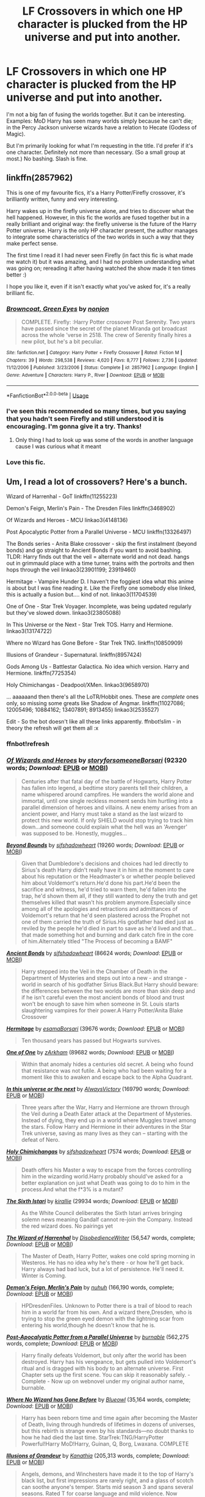 #+TITLE: LF Crossovers in which one HP character is plucked from the HP universe and put into another.

* LF Crossovers in which one HP character is plucked from the HP universe and put into another.
:PROPERTIES:
:Author: hp_777
:Score: 81
:DateUnix: 1594462728.0
:DateShort: 2020-Jul-11
:FlairText: Request
:END:
I'm not a big fan of fusing the worlds together. But it can be interesting. Examples: MoD Harry has seen many worlds simply because he can't die; in the Percy Jackson universe wizards have a relation to Hecate (Godess of Magic).

But I'm primarily looking for what I'm requesting in the title. I'd prefer if it's one character. Definitely not more than necessary. (So a small group at most.) No bashing. Slash is fine.


** linkffn(2857962)

This is one of my favourite fics, it's a Harry Potter/Firefly crossover, it's brilliantly written, funny and very interesting.

Harry wakes up in the firefly universe alone, and tries to discover what the hell happened. However, in this fic the worlds are fused together but in a really brilliant and original way: the firefly universe is the future of the Harry Potter universe. Harry is the only HP character present, the author manages to integrate some characteristics of the two worlds in such a way that they make perfect sense.

The first time I read it I had never seen Firefly (in fact this fic is what made me watch it) but it was amazing, and I had no problem understanding what was going on; rereading it after having watched the show made it ten times better :)

I hope you like it, even if it isn't exactly what you've asked for, it's a really brilliant fic.
:PROPERTIES:
:Author: aeglst
:Score: 40
:DateUnix: 1594468068.0
:DateShort: 2020-Jul-11
:END:

*** [[https://www.fanfiction.net/s/2857962/1/][*/Browncoat, Green Eyes/*]] by [[https://www.fanfiction.net/u/649528/nonjon][/nonjon/]]

#+begin_quote
  COMPLETE. Firefly: :Harry Potter crossover Post Serenity. Two years have passed since the secret of the planet Miranda got broadcast across the whole 'verse in 2518. The crew of Serenity finally hires a new pilot, but he's a bit peculiar.
#+end_quote

^{/Site/:} ^{fanfiction.net} ^{*|*} ^{/Category/:} ^{Harry} ^{Potter} ^{+} ^{Firefly} ^{Crossover} ^{*|*} ^{/Rated/:} ^{Fiction} ^{M} ^{*|*} ^{/Chapters/:} ^{39} ^{*|*} ^{/Words/:} ^{298,538} ^{*|*} ^{/Reviews/:} ^{4,620} ^{*|*} ^{/Favs/:} ^{8,777} ^{*|*} ^{/Follows/:} ^{2,736} ^{*|*} ^{/Updated/:} ^{11/12/2006} ^{*|*} ^{/Published/:} ^{3/23/2006} ^{*|*} ^{/Status/:} ^{Complete} ^{*|*} ^{/id/:} ^{2857962} ^{*|*} ^{/Language/:} ^{English} ^{*|*} ^{/Genre/:} ^{Adventure} ^{*|*} ^{/Characters/:} ^{Harry} ^{P.,} ^{River} ^{*|*} ^{/Download/:} ^{[[http://www.ff2ebook.com/old/ffn-bot/index.php?id=2857962&source=ff&filetype=epub][EPUB]]} ^{or} ^{[[http://www.ff2ebook.com/old/ffn-bot/index.php?id=2857962&source=ff&filetype=mobi][MOBI]]}

--------------

*FanfictionBot*^{2.0.0-beta} | [[https://github.com/tusing/reddit-ffn-bot/wiki/Usage][Usage]]
:PROPERTIES:
:Author: FanfictionBot
:Score: 9
:DateUnix: 1594468107.0
:DateShort: 2020-Jul-11
:END:


*** I've seen this recommended so many times, but you saying that you hadn't seen Firefly and still understood it is encouraging. I'm gonna give it a try. Thanks!
:PROPERTIES:
:Author: Locked_Key
:Score: 9
:DateUnix: 1594489381.0
:DateShort: 2020-Jul-11
:END:

**** Only thing I had to look up was some of the words in another language cause I was curious what it meant
:PROPERTIES:
:Author: Garanar
:Score: 2
:DateUnix: 1594491447.0
:DateShort: 2020-Jul-11
:END:


*** Love this fic.
:PROPERTIES:
:Author: Vulcan_Raven_Claw
:Score: 4
:DateUnix: 1594475503.0
:DateShort: 2020-Jul-11
:END:


** Um, I read a lot of crossovers? Here's a bunch.

Wizard of Harrenhal - GoT linkffn(11255223)

Demon's Feign, Merlin's Pain - The Dresden Files linkffn(3468902)

Of Wizards and Heroes - MCU linkao3(4148136)

Post Apocalyptic Potter from a Parallel Universe - MCU linkffn(13326497)

The Bonds series - Anita Blake crossover - skip the first instalment (beyond bonds) and go straight to Ancient Bonds if you want to avoid bashing. TLDR: Harry finds out that the veil = alternate world and not dead. hangs out in grimmauld place with a time turner, trains with the portroits and then hops through the veil linkao3(23901199; 23919460)

Hermitage - Vampire Hunder D. I haven't the foggiest idea what this anime is about but I was fine reading it. Like the Firefly one somebody else linked, this is actually a fusion but.... kind of not. linkao3(11704539)

One of One - Star Trek Voyager. Incomplete, was being updated regularly but they've slowed down. linkao3(23805088)

In This Universe or the Next - Star Trek TOS. Harry and Hermione. linkao3(13174722)

Where no Wizard has Gone Before - Star Trek TNG. linkffn(10850909)

Illusions of Grandeur - Supernatural. linkffn(8957424)

Gods Among Us - Battlestar Galactica. No idea which version. Harry and Hermione. linkffn(7725354)

Holy Chimichangas - Deadpool/XMen. linkao3(9658970)

... aaaaaand then there's all the LoTR/Hobbit ones. These are /complete/ ones only, so missing some greats like Shadow of Angmar. linkffn(11027086; 12005496; 10884162; 13407891; 8913455) linkao3(2535527)

Edit - So the bot doesn't like all these links apparently. ffnbot!slim - in theory the refresh will get them all :x
:PROPERTIES:
:Author: hrmdurr
:Score: 17
:DateUnix: 1594471649.0
:DateShort: 2020-Jul-11
:END:

*** ffnbot!refresh
:PROPERTIES:
:Author: hrmdurr
:Score: 2
:DateUnix: 1594480547.0
:DateShort: 2020-Jul-11
:END:


*** [[https://archiveofourown.org/works/4148136][*/Of Wizards and Heroes/*]] by [[https://www.archiveofourown.org/users/storyforsomeone/pseuds/storyforsomeone/users/Borsari/pseuds/Borsari][/storyforsomeoneBorsari/]] (92320 words; /Download/: [[https://archiveofourown.org/downloads/4148136/Of%20Wizards%20and%20Heroes.epub?updated_at=1594141937][EPUB]] or [[https://archiveofourown.org/downloads/4148136/Of%20Wizards%20and%20Heroes.mobi?updated_at=1594141937][MOBI]])

#+begin_quote
  Centuries after that fatal day of the battle of Hogwarts, Harry Potter has fallen into legend, a bedtime story parents tell their children, a name whispered around campfires. He wanders the world alone and immortal, until one single reckless moment sends him hurtling into a parallel dimension of heroes and villains. A new enemy arises from an ancient power, and Harry must take a stand as the last wizard to protect this new world. If only SHIELD would stop trying to track him down...and someone could explain what the hell was an 'Avenger' was supposed to be. Honestly, muggles...
#+end_quote

[[https://archiveofourown.org/works/23901199][*/Beyond Bounds/*]] by [[https://www.archiveofourown.org/users/sifshadowheart/pseuds/sifshadowheart][/sifshadowheart/]] (19260 words; /Download/: [[https://archiveofourown.org/downloads/23901199/Beyond%20Bounds.epub?updated_at=1590871068][EPUB]] or [[https://archiveofourown.org/downloads/23901199/Beyond%20Bounds.mobi?updated_at=1590871068][MOBI]])

#+begin_quote
  Given that Dumbledore's decisions and choices had led directly to Sirius's death Harry didn't really have it in him at the moment to care about his reputation or the Headmaster's or whether people believed him about Voldemort's return.He'd done his part.He'd been the sacrifice and witness, he'd tried to warn them, he'd fallen into the trap, he'd shown them all, if they still wanted to deny the truth and get themselves killed that wasn't his problem anymore.Especially since among all of the apologies and retractions and admittances of Voldemort's return that he'd seen plastered across the Prophet not one of them carried the truth of Sirius.His godfather had died just as reviled by the people he'd died in part to save as he'd lived and that...that made something hot and burning and dark catch fire in the core of him.Alternately titled "The Process of becoming a BAMF"
#+end_quote

[[https://archiveofourown.org/works/23919460][*/Ancient Bonds/*]] by [[https://www.archiveofourown.org/users/sifshadowheart/pseuds/sifshadowheart][/sifshadowheart/]] (86624 words; /Download/: [[https://archiveofourown.org/downloads/23919460/Ancient%20Bonds.epub?updated_at=1590009253][EPUB]] or [[https://archiveofourown.org/downloads/23919460/Ancient%20Bonds.mobi?updated_at=1590009253][MOBI]])

#+begin_quote
  Harry stepped into the Veil in the Chamber of Death in the Department of Mysteries and steps out into a new - and strange - world in search of his godfather Sirius Black.But Harry should beware: the differences between the two worlds are more than skin deep and if he isn't careful even the most ancient bonds of blood and trust won't be enough to save him when someone in St. Louis starts slaughtering vampires for their power.A Harry Potter/Anita Blake Crossover
#+end_quote

[[https://archiveofourown.org/works/11704539][*/Hermitage/*]] by [[https://www.archiveofourown.org/users/esama/pseuds/esama/users/Borsari/pseuds/Borsari][/esamaBorsari/]] (39676 words; /Download/: [[https://archiveofourown.org/downloads/11704539/Hermitage.epub?updated_at=1569085866][EPUB]] or [[https://archiveofourown.org/downloads/11704539/Hermitage.mobi?updated_at=1569085866][MOBI]])

#+begin_quote
  Ten thousand years has passed but Hogwarts survives.
#+end_quote

[[https://archiveofourown.org/works/23805088][*/One of One/*]] by [[https://www.archiveofourown.org/users/zArkham/pseuds/zArkham][/zArkham/]] (89682 words; /Download/: [[https://archiveofourown.org/downloads/23805088/One%20of%20One.epub?updated_at=1592689300][EPUB]] or [[https://archiveofourown.org/downloads/23805088/One%20of%20One.mobi?updated_at=1592689300][MOBI]])

#+begin_quote
  Within that anomaly hides a centuries old secret. A being who found that resistance was not futile. A being who had been waiting for a moment like this to awaken and escape back to the Alpha Quadrant.
#+end_quote

[[https://archiveofourown.org/works/13174722][*/In this universe or the next/*]] by [[https://www.archiveofourown.org/users/AlwaysVictory/pseuds/AlwaysVictory][/AlwaysVictory/]] (169790 words; /Download/: [[https://archiveofourown.org/downloads/13174722/In%20this%20universe%20or%20the.epub?updated_at=1582475983][EPUB]] or [[https://archiveofourown.org/downloads/13174722/In%20this%20universe%20or%20the.mobi?updated_at=1582475983][MOBI]])

#+begin_quote
  Three years after the War, Harry and Hermione are thrown through the Veil during a Death Eater attack at the Department of Mysteries. Instead of dying, they end up in a world where Muggles travel among the stars. Follow Harry and Hermione in their adventures in the Star Trek universe, saving as many lives as they can -- starting with the defeat of Nero.
#+end_quote

[[https://archiveofourown.org/works/9658970][*/Holy Chimichangas/*]] by [[https://www.archiveofourown.org/users/sifshadowheart/pseuds/sifshadowheart][/sifshadowheart/]] (7574 words; /Download/: [[https://archiveofourown.org/downloads/9658970/Holy%20Chimichangas.epub?updated_at=1529609447][EPUB]] or [[https://archiveofourown.org/downloads/9658970/Holy%20Chimichangas.mobi?updated_at=1529609447][MOBI]])

#+begin_quote
  Death offers his Master a way to escape from the forces controlling him in the wizarding world.Harry probably should've asked for a better explanation on just what Death was going to do to him in the process.And what the f*3% is a mutant?
#+end_quote

[[https://archiveofourown.org/works/2535527][*/The Sixth Istari/*]] by [[https://www.archiveofourown.org/users/kirallie/pseuds/kirallie][/kirallie/]] (29934 words; /Download/: [[https://archiveofourown.org/downloads/2535527/The%20Sixth%20Istari.epub?updated_at=1495518307][EPUB]] or [[https://archiveofourown.org/downloads/2535527/The%20Sixth%20Istari.mobi?updated_at=1495518307][MOBI]])

#+begin_quote
  As the White Council deliberates the Sixth Istari arrives bringing solemn news meaning Gandalf cannot re-join the Company. Instead the red wizard does. No pairings yet
#+end_quote

[[https://www.fanfiction.net/s/11255223/1/][*/The Wizard of Harrenhal/*]] by [[https://www.fanfiction.net/u/1228238/DisobedienceWriter][/DisobedienceWriter/]] (56,547 words, complete; /Download/: [[http://www.ff2ebook.com/old/ffn-bot/index.php?id=11255223&source=ff&filetype=epub][EPUB]] or [[http://www.ff2ebook.com/old/ffn-bot/index.php?id=11255223&source=ff&filetype=mobi][MOBI]])

#+begin_quote
  The Master of Death, Harry Potter, wakes one cold spring morning in Westeros. He has no idea why he's there - or how he'll get back. Harry always had bad luck, but a lot of persistence. He'll need it. Winter is Coming.
#+end_quote

[[https://www.fanfiction.net/s/3468902/1/][*/Demon's Feign, Merlin's Pain/*]] by [[https://www.fanfiction.net/u/936968/nuhuh][/nuhuh/]] (166,190 words, complete; /Download/: [[http://www.ff2ebook.com/old/ffn-bot/index.php?id=3468902&source=ff&filetype=epub][EPUB]] or [[http://www.ff2ebook.com/old/ffn-bot/index.php?id=3468902&source=ff&filetype=mobi][MOBI]])

#+begin_quote
  HPDresdenFiles. Unknown to Potter there is a trail of blood to reach him in a world far from his own. And a wizard there,Dresden, who is trying to stop the green eyed demon with the lightning scar from entering his world,though he doesn't know that he is.
#+end_quote

[[https://www.fanfiction.net/s/13326497/1/][*/Post-Apocalyptic Potter from a Parallel Universe/*]] by [[https://www.fanfiction.net/u/2906207/burnable][/burnable/]] (562,275 words, complete; /Download/: [[http://www.ff2ebook.com/old/ffn-bot/index.php?id=13326497&source=ff&filetype=epub][EPUB]] or [[http://www.ff2ebook.com/old/ffn-bot/index.php?id=13326497&source=ff&filetype=mobi][MOBI]])

#+begin_quote
  Harry finally defeats Voldemort, but only after the world has been destroyed. Harry has his vengeance, but gets pulled into Voldemort's ritual and is dragged with his body to an alternate universe. First Chapter sets up the first scene. You can skip it reasonably safely. - Complete - Now up on webnovel under my original author name, burnable.
#+end_quote

[[https://www.fanfiction.net/s/10850909/1/][*/Where No Wizard has Gone Before/*]] by [[https://www.fanfiction.net/u/1201799/Blueowl][/Blueowl/]] (35,164 words, complete; /Download/: [[http://www.ff2ebook.com/old/ffn-bot/index.php?id=10850909&source=ff&filetype=epub][EPUB]] or [[http://www.ff2ebook.com/old/ffn-bot/index.php?id=10850909&source=ff&filetype=mobi][MOBI]])

#+begin_quote
  Harry has been reborn time and time again after becoming the Master of Death, living through hundreds of lifetimes in dozens of universes, but this rebirth is strange even by his standards---no doubt thanks to how he had died the last time. StarTrek:TNG/HarryPotter Powerful!Harry MoD!Harry, Guinan, Q, Borg, Lwaxana. COMPLETE
#+end_quote

[[https://www.fanfiction.net/s/8957424/1/][*/Illusions of Grandeur/*]] by [[https://www.fanfiction.net/u/1608195/Kanathia][/Kanathia/]] (205,313 words, complete; /Download/: [[http://www.ff2ebook.com/old/ffn-bot/index.php?id=8957424&source=ff&filetype=epub][EPUB]] or [[http://www.ff2ebook.com/old/ffn-bot/index.php?id=8957424&source=ff&filetype=mobi][MOBI]])

#+begin_quote
  Angels, demons, and Winchesters have made it to the top of Harry's black list, but first impressions are rarely right, and a glass of scotch can soothe anyone's temper. Starts mid season 3 and spans several seasons. Rated T for coarse language and mild violence. Now completed.
#+end_quote

--------------

/slim!FanfictionBot/^{2.0.0-beta}
:PROPERTIES:
:Author: FanfictionBot
:Score: 1
:DateUnix: 1594480596.0
:DateShort: 2020-Jul-11
:END:


** Okay... Hear me out. I found this author because they wrote a perfectly normal, fem!Harry time travels to voldemort time, Harrymort fic, in the style of Harry met Sally.

I liked their writing style, so I checked out their other works. That's when I found her series Lily and the Art of Being Sisyphus

Basically it's a series of (huge long) fics centered around the concept of fem! Harry being invincible and overpowered and a little bit sociopathic, from an alternative universe of Canon Harry. My understanding is that because Canon Harry is master of death, that in turn causes the Harry in these universes to have those powers and be magically "enlightened" so to speak, since birth.

The main story, [[https://archiveofourown.org/works/15675621/chapters/36417831][Lily and the Art of Being Sisyphus]] features Canon Harry as master of death in Lily/Harry's dreams/death. Fem Harry accidentally dies when she's around 5 or 6, and meets Canon Harry in the death scape, and comes back to life because technically she is master of death as well. Doesn't realise she's dying and coming back to life but loves chatting with canon Harry so she keeps killing herself.

An alternate story is fem! Harry randomly transporting herself to naruto universe. [[https://archiveofourown.org/works/15685944/chapters/36445827][Minato Namikaze and the Destroyer of Worlds]]

These stories just based on their summaries sound like Mary sue, cheap tropes etc, but I think they're surprisingly well written with some interesting twists and introspection from diff characters. I actually like the whole overpowered Harry thing in these stories, but only because it's balanced out by a lack of moral compass and human empathy from fem Harry which in turn causes a different source of strife and conflict. Being magically strong enough isn't the goal in this universe, its being emotionally aware and understanding humanity.

I'd give these a read. Actually very enjoyable and excellent, thorough universe building for Naruto?!?!? Wonderful fleshed out characterization for the sannin, before orochimaru defected?!?! Adorable baby kakashi???!!!!)???!?

Just. I am very confused by these stories because in theory they sound horrible and contrived and Mary sue to me, but in reality they were very engrossing and intriguing and for once I actually enjoyed OC and development of other characters?!
:PROPERTIES:
:Author: lafatte24
:Score: 9
:DateUnix: 1594493453.0
:DateShort: 2020-Jul-11
:END:


** I know exactly what you mean. Fused worlds are hard to justify especially if there's alternate magic/power systems. HP is actually better than most since the fact that the magical world is 'hidden' is built in but even then there's only so much I can plausibly ignore, like how the magic world keeps away from Muggles when the Muggle world has superheroes, or Quirks, etc. Or how to feel like the non-HP world is being set up as the know-nothing Muggles, and the heroes of that series are massively overpowered by wizards. It's a pet peeve of mine.

There's one I was reading just today, a crossover with Star Wars where Harry - only Harry - is transported. To be honest I like the early chapters way more than the later ones but it's worth a read!

[[https://www.fanfiction.net/s/8259020/1/The-Potter-of-the-Ages]]

This one is one of my favorite Harry Potter crossovers, one where he's the only one taken to the Sherlock universe.

[[https://archiveofourown.org/works/1134255]]

(There's a slash pairing but it's not super prevalent)

Very well-written HP/GoT crossover.

[[https://archiveofourown.org/series/1565077]]

Naruto/HP crossover where Harry's the only character crossing over until the end.

[[https://www.fanfiction.net/s/4380286/1/Connections]]
:PROPERTIES:
:Author: cinderaced
:Score: 17
:DateUnix: 1594466000.0
:DateShort: 2020-Jul-11
:END:

*** Thank you!
:PROPERTIES:
:Author: hp_777
:Score: 2
:DateUnix: 1594466519.0
:DateShort: 2020-Jul-11
:END:


*** I can't recommend Whispers in Corners enough. One of my top favorite fics
:PROPERTIES:
:Author: FloppyPancakesDude
:Score: 3
:DateUnix: 1594467831.0
:DateShort: 2020-Jul-11
:END:

**** You don't feel that Harry continually bending to Mycroft's whims was too much? I was pretty into the fic but dropped it because of that.

Not a care that Mycroft bugged his apartment.

"Harry never reacted normally to threats" /immediately submits to muggle's threat/

Swears a magical unbreakable vow just because someone who has treated him like shit told him to.
:PROPERTIES:
:Author: TheVoteMote
:Score: 6
:DateUnix: 1594496261.0
:DateShort: 2020-Jul-12
:END:

***** The awesome part of that fic was him working as a medium/detective. I've never seen that in anh other fic. Ever. The rest... meh.
:PROPERTIES:
:Author: Senseo256
:Score: 2
:DateUnix: 1594500901.0
:DateShort: 2020-Jul-12
:END:

****** Yeah that's what I liked in the beginning. Then the Harry-Mycroft thing ruined it.
:PROPERTIES:
:Author: TheVoteMote
:Score: 1
:DateUnix: 1594581588.0
:DateShort: 2020-Jul-12
:END:


*** I actually enjoy the fanfic with star wars. I really love luke is acting like Dumbledore and how the Skywalkers and Solos are treating him like family. I also like how they implement the use of the force in different dimensions. I can't wait until the next update. Also I found it ironic how Luna is force sensitive.
:PROPERTIES:
:Author: ShortDrummer22
:Score: 1
:DateUnix: 1594504799.0
:DateShort: 2020-Jul-12
:END:


** Don't kill me for self-promoting, but I write a lot of crossovers like that :)

*Sherlock:*

linkffn(11802915)

linkffn(10322352)

linkffn(10945064)

*Marvel:*

linkffn(11873564)

linkffn(13073731)

linkffn(11437789)

linkffn(11608413)

*James Bond:*

linkffn(13010114)

*Supernatural:*

linkffn(12007348)

linkffn(12063454)

linkffn(11992040)

*Doctor Who:*

linkffn(10305423)

linkffn(10483449)

linkffn(10145335)
:PROPERTIES:
:Author: S_pline
:Score: 6
:DateUnix: 1594479078.0
:DateShort: 2020-Jul-11
:END:

*** [[https://www.fanfiction.net/s/11802915/1/][*/After All These Years/*]] by [[https://www.fanfiction.net/u/5516225/Leonhard-van-Euler][/Leonhard van Euler/]]

#+begin_quote
  After the wizarding war, Harry was left broken. Mycroft Holmes finds him in the gutter and recognised him for his genius. In exchange for his services as a consulting detective, Harry receives a new identity as Sherlock Holmes. Years later, Sherlock Holmes finds himself, Scotland Yard and the aurors investigating the murder of a witch... Will he be recognised? Harry!genius HG/RW
#+end_quote

^{/Site/:} ^{fanfiction.net} ^{*|*} ^{/Category/:} ^{Harry} ^{Potter} ^{+} ^{Sherlock} ^{Crossover} ^{*|*} ^{/Rated/:} ^{Fiction} ^{K+} ^{*|*} ^{/Chapters/:} ^{2} ^{*|*} ^{/Words/:} ^{4,006} ^{*|*} ^{/Reviews/:} ^{144} ^{*|*} ^{/Favs/:} ^{558} ^{*|*} ^{/Follows/:} ^{930} ^{*|*} ^{/Updated/:} ^{8/3/2018} ^{*|*} ^{/Published/:} ^{2/21/2016} ^{*|*} ^{/id/:} ^{11802915} ^{*|*} ^{/Language/:} ^{English} ^{*|*} ^{/Genre/:} ^{Mystery/Adventure} ^{*|*} ^{/Characters/:} ^{Harry} ^{P.,} ^{Hermione} ^{G.,} ^{Sherlock} ^{H.,} ^{John} ^{W.} ^{*|*} ^{/Download/:} ^{[[http://www.ff2ebook.com/old/ffn-bot/index.php?id=11802915&source=ff&filetype=epub][EPUB]]} ^{or} ^{[[http://www.ff2ebook.com/old/ffn-bot/index.php?id=11802915&source=ff&filetype=mobi][MOBI]]}

--------------

[[https://www.fanfiction.net/s/10322352/1/][*/It takes one to know one/*]] by [[https://www.fanfiction.net/u/5516225/Leonhard-van-Euler][/Leonhard van Euler/]]

#+begin_quote
  The story of how Harry Potter left the wizarding world, only to become the muggle version of a Dark Lord. The story of how he became a manipulative bastard. The story of how he became James Moriarty. Machiavellian!Harry DISCONTINUED
#+end_quote

^{/Site/:} ^{fanfiction.net} ^{*|*} ^{/Category/:} ^{Harry} ^{Potter} ^{+} ^{Sherlock} ^{Crossover} ^{*|*} ^{/Rated/:} ^{Fiction} ^{T} ^{*|*} ^{/Chapters/:} ^{11} ^{*|*} ^{/Words/:} ^{26,074} ^{*|*} ^{/Reviews/:} ^{167} ^{*|*} ^{/Favs/:} ^{613} ^{*|*} ^{/Follows/:} ^{782} ^{*|*} ^{/Updated/:} ^{10/18/2014} ^{*|*} ^{/Published/:} ^{5/4/2014} ^{*|*} ^{/id/:} ^{10322352} ^{*|*} ^{/Language/:} ^{English} ^{*|*} ^{/Genre/:} ^{Drama/Mystery} ^{*|*} ^{/Characters/:} ^{Harry} ^{P.,} ^{Sherlock} ^{H.,} ^{J.} ^{Moriarty} ^{*|*} ^{/Download/:} ^{[[http://www.ff2ebook.com/old/ffn-bot/index.php?id=10322352&source=ff&filetype=epub][EPUB]]} ^{or} ^{[[http://www.ff2ebook.com/old/ffn-bot/index.php?id=10322352&source=ff&filetype=mobi][MOBI]]}

--------------

[[https://www.fanfiction.net/s/10945064/1/][*/It's elementary, John, I have a son/*]] by [[https://www.fanfiction.net/u/5516225/Leonhard-van-Euler][/Leonhard van Euler/]]

#+begin_quote
  Sherlock is investigating a murder in Privet Drive when he meets Harry Potter... And apparently he's his son. ON HIATUS. STORY BEING RE-WRITTEN
#+end_quote

^{/Site/:} ^{fanfiction.net} ^{*|*} ^{/Category/:} ^{Harry} ^{Potter} ^{+} ^{Sherlock} ^{Crossover} ^{*|*} ^{/Rated/:} ^{Fiction} ^{T} ^{*|*} ^{/Chapters/:} ^{18} ^{*|*} ^{/Words/:} ^{72,838} ^{*|*} ^{/Reviews/:} ^{1,270} ^{*|*} ^{/Favs/:} ^{2,953} ^{*|*} ^{/Follows/:} ^{4,032} ^{*|*} ^{/Updated/:} ^{4/20/2017} ^{*|*} ^{/Published/:} ^{1/3/2015} ^{*|*} ^{/id/:} ^{10945064} ^{*|*} ^{/Language/:} ^{English} ^{*|*} ^{/Genre/:} ^{Family/Crime} ^{*|*} ^{/Characters/:} ^{Harry} ^{P.,} ^{Sherlock} ^{H.,} ^{John} ^{W.} ^{*|*} ^{/Download/:} ^{[[http://www.ff2ebook.com/old/ffn-bot/index.php?id=10945064&source=ff&filetype=epub][EPUB]]} ^{or} ^{[[http://www.ff2ebook.com/old/ffn-bot/index.php?id=10945064&source=ff&filetype=mobi][MOBI]]}

--------------

[[https://www.fanfiction.net/s/11873564/1/][*/A New World/*]] by [[https://www.fanfiction.net/u/5516225/Leonhard-van-Euler][/Leonhard van Euler/]]

#+begin_quote
  After the Battle of Hogwarts, Harry becomes depressed. He realises the only way to escape the expectations of the Wizarding World is to leave that world altogether and find a way to a new, alternate universe where no one knows him. Soon however, SHIELD starts to detect new spikes of electromagnetic energy. They decide to investigate and so they send their best agents.
#+end_quote

^{/Site/:} ^{fanfiction.net} ^{*|*} ^{/Category/:} ^{Harry} ^{Potter} ^{+} ^{Avengers} ^{Crossover} ^{*|*} ^{/Rated/:} ^{Fiction} ^{T} ^{*|*} ^{/Chapters/:} ^{6} ^{*|*} ^{/Words/:} ^{17,365} ^{*|*} ^{/Reviews/:} ^{454} ^{*|*} ^{/Favs/:} ^{2,820} ^{*|*} ^{/Follows/:} ^{4,271} ^{*|*} ^{/Updated/:} ^{9/22/2018} ^{*|*} ^{/Published/:} ^{4/1/2016} ^{*|*} ^{/id/:} ^{11873564} ^{*|*} ^{/Language/:} ^{English} ^{*|*} ^{/Genre/:} ^{Adventure/Humor} ^{*|*} ^{/Characters/:} ^{Harry} ^{P.,} ^{Black} ^{Widow/Natasha} ^{R.,} ^{Iron} ^{Man/Tony} ^{S.,} ^{Nick} ^{F.} ^{*|*} ^{/Download/:} ^{[[http://www.ff2ebook.com/old/ffn-bot/index.php?id=11873564&source=ff&filetype=epub][EPUB]]} ^{or} ^{[[http://www.ff2ebook.com/old/ffn-bot/index.php?id=11873564&source=ff&filetype=mobi][MOBI]]}

--------------

[[https://www.fanfiction.net/s/13073731/1/][*/A Ripple In Reality/*]] by [[https://www.fanfiction.net/u/5516225/Leonhard-van-Euler][/Leonhard van Euler/]]

#+begin_quote
  GEN! Hurled into another dimension, Harry now has to adapt to an entirely new environment. One with superheroes, aliens, Asgardian gods... and what in the world is SHIELD? Assumed an amnesiac, Harry is put in an orphanage and enrolled in Midtown High School. Friend!Peter Mentor!Strange Avenger!HP Mr. Negative!Villain
#+end_quote

^{/Site/:} ^{fanfiction.net} ^{*|*} ^{/Category/:} ^{Harry} ^{Potter} ^{+} ^{Avengers} ^{Crossover} ^{*|*} ^{/Rated/:} ^{Fiction} ^{T} ^{*|*} ^{/Chapters/:} ^{7} ^{*|*} ^{/Words/:} ^{20,434} ^{*|*} ^{/Reviews/:} ^{246} ^{*|*} ^{/Favs/:} ^{1,707} ^{*|*} ^{/Follows/:} ^{2,660} ^{*|*} ^{/Updated/:} ^{1/29} ^{*|*} ^{/Published/:} ^{9/23/2018} ^{*|*} ^{/id/:} ^{13073731} ^{*|*} ^{/Language/:} ^{English} ^{*|*} ^{/Genre/:} ^{Adventure/Friendship} ^{*|*} ^{/Characters/:} ^{Harry} ^{P.,} ^{Iron} ^{Man/Tony} ^{S.,} ^{Spider-Man/Peter} ^{Parker,} ^{Dr.} ^{Strange/Stephen} ^{S.} ^{*|*} ^{/Download/:} ^{[[http://www.ff2ebook.com/old/ffn-bot/index.php?id=13073731&source=ff&filetype=epub][EPUB]]} ^{or} ^{[[http://www.ff2ebook.com/old/ffn-bot/index.php?id=13073731&source=ff&filetype=mobi][MOBI]]}

--------------

[[https://www.fanfiction.net/s/11437789/1/][*/A Strange Encounter/*]] by [[https://www.fanfiction.net/u/5516225/Leonhard-van-Euler][/Leonhard van Euler/]]

#+begin_quote
  Loki didn't know what this strange familial pull was. Harry didn't know why he turned blue when cold or why Luna called him Haraldr Lokison. A bit of research wouldn't hurt, Harry finally decided.
#+end_quote

^{/Site/:} ^{fanfiction.net} ^{*|*} ^{/Category/:} ^{Harry} ^{Potter} ^{+} ^{Avengers} ^{Crossover} ^{*|*} ^{/Rated/:} ^{Fiction} ^{T} ^{*|*} ^{/Chapters/:} ^{4} ^{*|*} ^{/Words/:} ^{15,328} ^{*|*} ^{/Reviews/:} ^{188} ^{*|*} ^{/Favs/:} ^{1,078} ^{*|*} ^{/Follows/:} ^{1,707} ^{*|*} ^{/Updated/:} ^{10/10/2018} ^{*|*} ^{/Published/:} ^{8/9/2015} ^{*|*} ^{/id/:} ^{11437789} ^{*|*} ^{/Language/:} ^{English} ^{*|*} ^{/Characters/:} ^{Harry} ^{P.,} ^{Loki} ^{*|*} ^{/Download/:} ^{[[http://www.ff2ebook.com/old/ffn-bot/index.php?id=11437789&source=ff&filetype=epub][EPUB]]} ^{or} ^{[[http://www.ff2ebook.com/old/ffn-bot/index.php?id=11437789&source=ff&filetype=mobi][MOBI]]}

--------------

[[https://www.fanfiction.net/s/11608413/1/][*/Mistaken Identity/*]] by [[https://www.fanfiction.net/u/5516225/Leonhard-van-Euler][/Leonhard van Euler/]]

#+begin_quote
  On one dark and gloomy Christmas Eve, Harry is on his way to the cemetery in Godric's Hollow to pay his parents a visit, when he stumbles upon an almost dead man, later identified as Tony Stark. When the man dies at his feet, Harry decides that this is the perfect opportunity to take on his identity and start a new life. Harry is Tony Stark! Post-War. Intelligent!Harry DISCONTINUED
#+end_quote

^{/Site/:} ^{fanfiction.net} ^{*|*} ^{/Category/:} ^{Harry} ^{Potter} ^{+} ^{Avengers} ^{Crossover} ^{*|*} ^{/Rated/:} ^{Fiction} ^{T} ^{*|*} ^{/Chapters/:} ^{2} ^{*|*} ^{/Words/:} ^{4,679} ^{*|*} ^{/Reviews/:} ^{100} ^{*|*} ^{/Favs/:} ^{409} ^{*|*} ^{/Follows/:} ^{633} ^{*|*} ^{/Updated/:} ^{1/19/2016} ^{*|*} ^{/Published/:} ^{11/10/2015} ^{*|*} ^{/id/:} ^{11608413} ^{*|*} ^{/Language/:} ^{English} ^{*|*} ^{/Genre/:} ^{Suspense/Adventure} ^{*|*} ^{/Characters/:} ^{Harry} ^{P.,} ^{Iron} ^{Man/Tony} ^{S.} ^{*|*} ^{/Download/:} ^{[[http://www.ff2ebook.com/old/ffn-bot/index.php?id=11608413&source=ff&filetype=epub][EPUB]]} ^{or} ^{[[http://www.ff2ebook.com/old/ffn-bot/index.php?id=11608413&source=ff&filetype=mobi][MOBI]]}

--------------

*FanfictionBot*^{2.0.0-beta} | [[https://github.com/tusing/reddit-ffn-bot/wiki/Usage][Usage]]
:PROPERTIES:
:Author: FanfictionBot
:Score: 1
:DateUnix: 1594479142.0
:DateShort: 2020-Jul-11
:END:


** linkffn(the swallow and the dragon)
:PROPERTIES:
:Author: FunSolution
:Score: 5
:DateUnix: 1594481192.0
:DateShort: 2020-Jul-11
:END:

*** [[https://www.fanfiction.net/s/12343855/1/][*/The Swallow and the Dragon/*]] by [[https://www.fanfiction.net/u/2591156/Flameraiser][/Flameraiser/]]

#+begin_quote
  Harry finds a dying ashen haired girl in his backyard being attacked by men in skeleton armor. He obviously swoops in and kills them saving the girl before taking her to his home to heal her. He didn't know the far reaching consequences this would have on him personally. This will start in Harry Potter world but ultimately take place in the Witcher for the most part.
#+end_quote

^{/Site/:} ^{fanfiction.net} ^{*|*} ^{/Category/:} ^{Harry} ^{Potter} ^{+} ^{Witcher} ^{Crossover} ^{*|*} ^{/Rated/:} ^{Fiction} ^{M} ^{*|*} ^{/Chapters/:} ^{28} ^{*|*} ^{/Words/:} ^{179,579} ^{*|*} ^{/Reviews/:} ^{1,897} ^{*|*} ^{/Favs/:} ^{5,688} ^{*|*} ^{/Follows/:} ^{6,986} ^{*|*} ^{/Updated/:} ^{7/7} ^{*|*} ^{/Published/:} ^{1/29/2017} ^{*|*} ^{/id/:} ^{12343855} ^{*|*} ^{/Language/:} ^{English} ^{*|*} ^{/Genre/:} ^{Romance/Adventure} ^{*|*} ^{/Characters/:} ^{<Harry} ^{P.,} ^{Ciri>} ^{*|*} ^{/Download/:} ^{[[http://www.ff2ebook.com/old/ffn-bot/index.php?id=12343855&source=ff&filetype=epub][EPUB]]} ^{or} ^{[[http://www.ff2ebook.com/old/ffn-bot/index.php?id=12343855&source=ff&filetype=mobi][MOBI]]}

--------------

*FanfictionBot*^{2.0.0-beta} | [[https://github.com/tusing/reddit-ffn-bot/wiki/Usage][Usage]]
:PROPERTIES:
:Author: FanfictionBot
:Score: 1
:DateUnix: 1594481269.0
:DateShort: 2020-Jul-11
:END:


** Shadow of Angmar- LotR Crossover, with a broken Harry that tries to find a way home, but gets into trouble more often than not. The Archimage of Arda- LotR Crossover, but with a vastly different Harry, thousands of year in the past, and it shows. You MUST read this. It's really, really, really good. Occupies my "Best of the Chosen" folder.
:PROPERTIES:
:Author: nutakufan010
:Score: 5
:DateUnix: 1594477271.0
:DateShort: 2020-Jul-11
:END:

*** What's this magical folder you speak of? Speak quickly!
:PROPERTIES:
:Author: Senseo256
:Score: 1
:DateUnix: 1594500939.0
:DateShort: 2020-Jul-12
:END:

**** Stories that would be chosen as representatives of Fanfiction in a time capsule.
:PROPERTIES:
:Author: nutakufan010
:Score: 1
:DateUnix: 1594539428.0
:DateShort: 2020-Jul-12
:END:

***** The shadow of Angmar is undoubtably one of the best HP crossovers out there. The archmage of Arda should not be compared to it however. It's not bad nut nowhere near the quality of SoA.

Also, I'm curious about your list, to see if you've got any quality fics I haven't heard of yet.
:PROPERTIES:
:Author: Senseo256
:Score: 1
:DateUnix: 1594545499.0
:DateShort: 2020-Jul-12
:END:

****** Err, I can't really recommend any "hidden gems" per say, or anything off the top of my head.
:PROPERTIES:
:Author: nutakufan010
:Score: 1
:DateUnix: 1594829056.0
:DateShort: 2020-Jul-15
:END:


****** It's mainly the fics you would find in a fandom at the top of you sort "Follows, 100k+ words". Plus a couple fics I like but are abandoned.
:PROPERTIES:
:Author: nutakufan010
:Score: 1
:DateUnix: 1594829134.0
:DateShort: 2020-Jul-15
:END:


*** Do you need any Lotr knowledge for this? Like knowledge of how the universe works?
:PROPERTIES:
:Author: GhostPaths
:Score: 1
:DateUnix: 1594516536.0
:DateShort: 2020-Jul-12
:END:

**** I watched the film's of LotR and Hobbit, and that's all the knowledge I had. I still understood the story easily. Both of those stories are quite far into the past, before the Hobbit, so it's all new.
:PROPERTIES:
:Author: nutakufan010
:Score: 2
:DateUnix: 1594539365.0
:DateShort: 2020-Jul-12
:END:


** I highly recommend linkffn(12775152) if you like The Elder Scrolls. It's a Skyrim cross with Hermione crossing over.
:PROPERTIES:
:Author: TauLupis
:Score: 5
:DateUnix: 1594491489.0
:DateShort: 2020-Jul-11
:END:

*** [[https://www.fanfiction.net/s/12775152/1/][*/The Length and Breadth of Skyrim: A Witch's Tale/*]] by [[https://www.fanfiction.net/u/10153161/Baked-The-Author][/Baked The Author/]]

#+begin_quote
  Cast into an unfamiliar world, with only the memories of her spells and best friend, can Hermione beat the odds and find a way home? AU on both sides of the fence.
#+end_quote

^{/Site/:} ^{fanfiction.net} ^{*|*} ^{/Category/:} ^{Harry} ^{Potter} ^{+} ^{Elder} ^{Scroll} ^{series} ^{Crossover} ^{*|*} ^{/Rated/:} ^{Fiction} ^{M} ^{*|*} ^{/Chapters/:} ^{15} ^{*|*} ^{/Words/:} ^{172,660} ^{*|*} ^{/Reviews/:} ^{109} ^{*|*} ^{/Favs/:} ^{350} ^{*|*} ^{/Follows/:} ^{460} ^{*|*} ^{/Updated/:} ^{1/25} ^{*|*} ^{/Published/:} ^{12/27/2017} ^{*|*} ^{/id/:} ^{12775152} ^{*|*} ^{/Language/:} ^{English} ^{*|*} ^{/Genre/:} ^{Fantasy/Adventure} ^{*|*} ^{/Characters/:} ^{<Hermione} ^{G.,} ^{Serana>} ^{Dragonborn/Dovahkiin,} ^{Farkas} ^{*|*} ^{/Download/:} ^{[[http://www.ff2ebook.com/old/ffn-bot/index.php?id=12775152&source=ff&filetype=epub][EPUB]]} ^{or} ^{[[http://www.ff2ebook.com/old/ffn-bot/index.php?id=12775152&source=ff&filetype=mobi][MOBI]]}

--------------

*FanfictionBot*^{2.0.0-beta} | [[https://github.com/tusing/reddit-ffn-bot/wiki/Usage][Usage]]
:PROPERTIES:
:Author: FanfictionBot
:Score: 1
:DateUnix: 1594491528.0
:DateShort: 2020-Jul-11
:END:


** I one comment I referenced my own stories. I thought I'd use this one to offer some really good crossovers that I've read:

linkffn(11146299)

linkffn(10216252)

linkffn(8282559)

linkffn(8208936)

linkffn(11484247)

linkffn(8847189)

linkffn(10955243)

linkffn(8467360)
:PROPERTIES:
:Author: S_pline
:Score: 3
:DateUnix: 1594479351.0
:DateShort: 2020-Jul-11
:END:

*** [[https://www.fanfiction.net/s/11146299/1/][*/Destiny Delayed/*]] by [[https://www.fanfiction.net/u/714473/Mrs-InsaneOne][/Mrs.InsaneOne/]]

#+begin_quote
  When Harry faces the newly reborn Voldemort in the graveyard, something goes wrong the instant their spells connect and both of them are transported to another world where witches and wizards don't exist. It's a world filled with advanced technology and sciences; a world where super heroes had been created through science, technology, accidents, and human evolution.
#+end_quote

^{/Site/:} ^{fanfiction.net} ^{*|*} ^{/Category/:} ^{Harry} ^{Potter} ^{+} ^{Avengers} ^{Crossover} ^{*|*} ^{/Rated/:} ^{Fiction} ^{T} ^{*|*} ^{/Chapters/:} ^{7} ^{*|*} ^{/Words/:} ^{40,713} ^{*|*} ^{/Reviews/:} ^{553} ^{*|*} ^{/Favs/:} ^{2,741} ^{*|*} ^{/Follows/:} ^{3,705} ^{*|*} ^{/Updated/:} ^{8/31/2016} ^{*|*} ^{/Published/:} ^{3/29/2015} ^{*|*} ^{/id/:} ^{11146299} ^{*|*} ^{/Language/:} ^{English} ^{*|*} ^{/Genre/:} ^{Sci-Fi/Humor} ^{*|*} ^{/Characters/:} ^{Harry} ^{P.,} ^{Iron} ^{Man/Tony} ^{S.,} ^{Hulk/Bruce} ^{B.} ^{*|*} ^{/Download/:} ^{[[http://www.ff2ebook.com/old/ffn-bot/index.php?id=11146299&source=ff&filetype=epub][EPUB]]} ^{or} ^{[[http://www.ff2ebook.com/old/ffn-bot/index.php?id=11146299&source=ff&filetype=mobi][MOBI]]}

--------------

[[https://www.fanfiction.net/s/10216252/1/][*/The Triumph of These Tired Eyes/*]] by [[https://www.fanfiction.net/u/2222047/AnarchicMuse][/AnarchicMuse/]]

#+begin_quote
  In his several millennia of existence Loki Odinson, God of Mischief and Lies, had been many things; he had been a liar, a warrior, and a trickster, just to name a few, but never before had he been a loving father, he'd never been given the chance. However, the moment the tiny creature was in his arms, he knew he would do anything necessary to keep hold of what was his.
#+end_quote

^{/Site/:} ^{fanfiction.net} ^{*|*} ^{/Category/:} ^{Harry} ^{Potter} ^{+} ^{Avengers} ^{Crossover} ^{*|*} ^{/Rated/:} ^{Fiction} ^{T} ^{*|*} ^{/Chapters/:} ^{33} ^{*|*} ^{/Words/:} ^{334,619} ^{*|*} ^{/Reviews/:} ^{5,828} ^{*|*} ^{/Favs/:} ^{14,300} ^{*|*} ^{/Follows/:} ^{12,466} ^{*|*} ^{/Updated/:} ^{10/31/2016} ^{*|*} ^{/Published/:} ^{3/25/2014} ^{*|*} ^{/Status/:} ^{Complete} ^{*|*} ^{/id/:} ^{10216252} ^{*|*} ^{/Language/:} ^{English} ^{*|*} ^{/Genre/:} ^{Family/Drama} ^{*|*} ^{/Characters/:} ^{Harry} ^{P.,} ^{Loki} ^{*|*} ^{/Download/:} ^{[[http://www.ff2ebook.com/old/ffn-bot/index.php?id=10216252&source=ff&filetype=epub][EPUB]]} ^{or} ^{[[http://www.ff2ebook.com/old/ffn-bot/index.php?id=10216252&source=ff&filetype=mobi][MOBI]]}

--------------

[[https://www.fanfiction.net/s/8282559/1/][*/Trouble Finds Him/*]] by [[https://www.fanfiction.net/u/2740100/Lunabell-Marauder-Knyte][/Lunabell Marauder Knyte/]]

#+begin_quote
  While working in the Ministry as Head Auror Harry intervenes during a raid in the Time Chamber.The attackers are after The Sands of Time.Harry rescues the object but when hit with the killing curse while holding the ancient object Harry is teleported to another time...to another world.He wakes up in 1940 New York and meets Howard Stark,and goes down with the ship just like Steve...
#+end_quote

^{/Site/:} ^{fanfiction.net} ^{*|*} ^{/Category/:} ^{Harry} ^{Potter} ^{+} ^{Avengers} ^{Crossover} ^{*|*} ^{/Rated/:} ^{Fiction} ^{T} ^{*|*} ^{/Chapters/:} ^{9} ^{*|*} ^{/Words/:} ^{39,528} ^{*|*} ^{/Reviews/:} ^{1,097} ^{*|*} ^{/Favs/:} ^{3,339} ^{*|*} ^{/Follows/:} ^{4,708} ^{*|*} ^{/Updated/:} ^{1/16/2014} ^{*|*} ^{/Published/:} ^{7/3/2012} ^{*|*} ^{/id/:} ^{8282559} ^{*|*} ^{/Language/:} ^{English} ^{*|*} ^{/Genre/:} ^{Suspense/Drama} ^{*|*} ^{/Characters/:} ^{Harry} ^{P.} ^{*|*} ^{/Download/:} ^{[[http://www.ff2ebook.com/old/ffn-bot/index.php?id=8282559&source=ff&filetype=epub][EPUB]]} ^{or} ^{[[http://www.ff2ebook.com/old/ffn-bot/index.php?id=8282559&source=ff&filetype=mobi][MOBI]]}

--------------

[[https://www.fanfiction.net/s/8208936/1/][*/Wanderer/*]] by [[https://www.fanfiction.net/u/2042977/cywsaphyre][/cywsaphyre/]]

#+begin_quote
  Life's a lot easier when no one knows you and your only worry is whether or not people in each world speak the same languages you do. Harry can attest to it; he's been jumping for years. He knows how to keep his head down and not get invested. On hindsight, with his track record, Harry supposed it was only a matter of time until he did exactly that.
#+end_quote

^{/Site/:} ^{fanfiction.net} ^{*|*} ^{/Category/:} ^{Harry} ^{Potter} ^{+} ^{Avengers} ^{Crossover} ^{*|*} ^{/Rated/:} ^{Fiction} ^{T} ^{*|*} ^{/Chapters/:} ^{6} ^{*|*} ^{/Words/:} ^{26,309} ^{*|*} ^{/Reviews/:} ^{1,918} ^{*|*} ^{/Favs/:} ^{8,353} ^{*|*} ^{/Follows/:} ^{9,687} ^{*|*} ^{/Updated/:} ^{8/13/2017} ^{*|*} ^{/Published/:} ^{6/11/2012} ^{*|*} ^{/id/:} ^{8208936} ^{*|*} ^{/Language/:} ^{English} ^{*|*} ^{/Genre/:} ^{Friendship/Adventure} ^{*|*} ^{/Characters/:} ^{Harry} ^{P.} ^{*|*} ^{/Download/:} ^{[[http://www.ff2ebook.com/old/ffn-bot/index.php?id=8208936&source=ff&filetype=epub][EPUB]]} ^{or} ^{[[http://www.ff2ebook.com/old/ffn-bot/index.php?id=8208936&source=ff&filetype=mobi][MOBI]]}

--------------

[[https://www.fanfiction.net/s/11484247/1/][*/The White Hart/*]] by [[https://www.fanfiction.net/u/112303/Dreamwind1][/Dreamwind1/]]

#+begin_quote
  [Part 1 of the Hart & Soul series] Harry Hart has always been the most dangerous man alive and one of the most posh. Harry Potter on the other hand was always the White Knight, though shorter and more adorable than expected. Two such different men, or are they? [Harry Potter/Merlin Pairing]
#+end_quote

^{/Site/:} ^{fanfiction.net} ^{*|*} ^{/Category/:} ^{Harry} ^{Potter} ^{+} ^{Kingsman:} ^{The} ^{Secret} ^{Service} ^{Crossover} ^{*|*} ^{/Rated/:} ^{Fiction} ^{M} ^{*|*} ^{/Chapters/:} ^{5} ^{*|*} ^{/Words/:} ^{22,284} ^{*|*} ^{/Reviews/:} ^{83} ^{*|*} ^{/Favs/:} ^{680} ^{*|*} ^{/Follows/:} ^{940} ^{*|*} ^{/Updated/:} ^{5/26/2016} ^{*|*} ^{/Published/:} ^{9/2/2015} ^{*|*} ^{/id/:} ^{11484247} ^{*|*} ^{/Language/:} ^{English} ^{*|*} ^{/Genre/:} ^{Adventure/Fantasy} ^{*|*} ^{/Characters/:} ^{<Harry} ^{P.,} ^{Harry} ^{Hart/Galahad,} ^{Merlin>} ^{*|*} ^{/Download/:} ^{[[http://www.ff2ebook.com/old/ffn-bot/index.php?id=11484247&source=ff&filetype=epub][EPUB]]} ^{or} ^{[[http://www.ff2ebook.com/old/ffn-bot/index.php?id=11484247&source=ff&filetype=mobi][MOBI]]}

--------------

[[https://www.fanfiction.net/s/8847189/1/][*/Recognizing Genius/*]] by [[https://www.fanfiction.net/u/1927513/JUSTxAxFRIENDLYxPSYCHO][/JUSTxAxFRIENDLYxPSYCHO/]]

#+begin_quote
  "Mediocrity knows nothing higher than itself; but talent instantly recognizes genius."-Arthur Conan Doyle. A different origin and a different set of circumstances...could that make for a different Harry? Story-centric...[DISCONTINUED]
#+end_quote

^{/Site/:} ^{fanfiction.net} ^{*|*} ^{/Category/:} ^{Harry} ^{Potter} ^{+} ^{Sherlock} ^{Crossover} ^{*|*} ^{/Rated/:} ^{Fiction} ^{M} ^{*|*} ^{/Chapters/:} ^{7} ^{*|*} ^{/Words/:} ^{24,096} ^{*|*} ^{/Reviews/:} ^{209} ^{*|*} ^{/Favs/:} ^{854} ^{*|*} ^{/Follows/:} ^{1,188} ^{*|*} ^{/Updated/:} ^{11/20/2013} ^{*|*} ^{/Published/:} ^{12/28/2012} ^{*|*} ^{/id/:} ^{8847189} ^{*|*} ^{/Language/:} ^{English} ^{*|*} ^{/Characters/:} ^{Harry} ^{P.,} ^{Lily} ^{Evans} ^{P.,} ^{Sherlock} ^{H.,} ^{Mycroft} ^{H.} ^{*|*} ^{/Download/:} ^{[[http://www.ff2ebook.com/old/ffn-bot/index.php?id=8847189&source=ff&filetype=epub][EPUB]]} ^{or} ^{[[http://www.ff2ebook.com/old/ffn-bot/index.php?id=8847189&source=ff&filetype=mobi][MOBI]]}

--------------

*FanfictionBot*^{2.0.0-beta} | [[https://github.com/tusing/reddit-ffn-bot/wiki/Usage][Usage]]
:PROPERTIES:
:Author: FanfictionBot
:Score: 1
:DateUnix: 1594479400.0
:DateShort: 2020-Jul-11
:END:


** I can't believe no one has rec'ed "I See the Moon" (linkffn 8212843) by hctiB-notsoB.

It's Harry in the Avengers universe. Two warnings - it's abandoned, and Harry is, um, not right in the head. But it is absolutely amazing; it's one of the few incomplete fics so good I go back to re-read it at least once a year.
:PROPERTIES:
:Author: DinoAnkylosaurus
:Score: 3
:DateUnix: 1594494245.0
:DateShort: 2020-Jul-11
:END:


** Ah I would suggest the ones below. Those fit your category somewhat. Linkffn(Awaken sleeper by Water Mage;The Stormreaver by Faykan; The Shadow of Angmar by Steelbadger;Ripples in the Force by Olorin the Maiar;Risen in Light, Fallen to Shadow by The Emerald Blight;The Havoc side of the Force by Tsu Doh Nimh)

Linkao3([[https://archiveofourown.org/works/21566113/chapters/51415588]])

Ffnbot!slim
:PROPERTIES:
:Author: firingmahlazors
:Score: 3
:DateUnix: 1594510750.0
:DateShort: 2020-Jul-12
:END:

*** [[https://archiveofourown.org/works/21566113][*/The Brightest Sun/*]] by [[https://www.archiveofourown.org/users/witlessmaester/pseuds/witlessmaester][/witlessmaester/]]

#+begin_quote
  Elia Martell expected to die in King's Landing, but through some force found herself in the home of a war-weary Harry Potter. She just wants to return to Westeros; wants to see her family, wants the sandy dunes of Dorne and the peace of the Water Gardens. Aegon and Rhaenys are all she has, and for their sake she might have to reclaim a throne that nearly cost them everything.Harry Potter had died in his war and returned to a Wizarding World hell-bent on remaining in the throes of war-time politics. He was tired of Magical Britain, tired of fighting a useless war, but he has a son to care for and no force on earth would stop him from doing so.Raising three kids is hard, raising two of them to eventually rule a kingdom even harder, especially when you're trying to find a way to Westeros.
#+end_quote

^{/Site/:} ^{Archive} ^{of} ^{Our} ^{Own} ^{*|*} ^{/Fandoms/:} ^{Harry} ^{Potter} ^{-} ^{J.} ^{K.} ^{Rowling,} ^{A} ^{Song} ^{of} ^{Ice} ^{and} ^{Fire} ^{-} ^{George} ^{R.} ^{R.} ^{Martin,} ^{A} ^{Song} ^{of} ^{Ice} ^{and} ^{Fire} ^{&} ^{Related} ^{Fandoms} ^{*|*} ^{/Published/:} ^{2019-11-26} ^{*|*} ^{/Updated/:} ^{2020-07-09} ^{*|*} ^{/Words/:} ^{205724} ^{*|*} ^{/Chapters/:} ^{64/?} ^{*|*} ^{/Comments/:} ^{1696} ^{*|*} ^{/Kudos/:} ^{1575} ^{*|*} ^{/Bookmarks/:} ^{527} ^{*|*} ^{/Hits/:} ^{61710} ^{*|*} ^{/ID/:} ^{21566113} ^{*|*} ^{/Download/:} ^{[[https://archiveofourown.org/downloads/21566113/The%20Brightest%20Sun.epub?updated_at=1594332293][EPUB]]} ^{or} ^{[[https://archiveofourown.org/downloads/21566113/The%20Brightest%20Sun.mobi?updated_at=1594332293][MOBI]]}

--------------

[[https://www.fanfiction.net/s/4183715/1/][*/Awaken Sleeper/*]] by [[https://www.fanfiction.net/u/303105/Water-Mage][/Water Mage/]]

#+begin_quote
  For years Harrison Potter has been in a mental institution living dreams of magic, wizards, and dark lords. Eventually the dreamer has to awaken. His reality has to be accepted as fantasy. Although some things stay the same... Dresden Files xover.
#+end_quote

^{/Site/:} ^{fanfiction.net} ^{*|*} ^{/Category/:} ^{Harry} ^{Potter} ^{*|*} ^{/Rated/:} ^{Fiction} ^{T} ^{*|*} ^{/Chapters/:} ^{27} ^{*|*} ^{/Words/:} ^{194,549} ^{*|*} ^{/Reviews/:} ^{1,860} ^{*|*} ^{/Favs/:} ^{3,865} ^{*|*} ^{/Follows/:} ^{3,907} ^{*|*} ^{/Updated/:} ^{10/4/2015} ^{*|*} ^{/Published/:} ^{4/7/2008} ^{*|*} ^{/id/:} ^{4183715} ^{*|*} ^{/Language/:} ^{English} ^{*|*} ^{/Genre/:} ^{Supernatural/Adventure} ^{*|*} ^{/Characters/:} ^{Harry} ^{P.} ^{*|*} ^{/Download/:} ^{[[http://www.ff2ebook.com/old/ffn-bot/index.php?id=4183715&source=ff&filetype=epub][EPUB]]} ^{or} ^{[[http://www.ff2ebook.com/old/ffn-bot/index.php?id=4183715&source=ff&filetype=mobi][MOBI]]}

--------------

[[https://www.fanfiction.net/s/11975368/1/][*/The Stormreaver/*]] by [[https://www.fanfiction.net/u/2637726/Faykan][/Faykan/]]

#+begin_quote
  A tale of demonic manipulation and a warring Alliance trying to defend their world from a rampaging Horde. Thrown into the mix of this world before he could even walk or talk, Infant Harry Potter is placed into the hands of the most powerful Warlock of his people, Darkness Incarnate himself: Gul'dan, chieftain of the Stormreaver Clan.
#+end_quote

^{/Site/:} ^{fanfiction.net} ^{*|*} ^{/Category/:} ^{Harry} ^{Potter} ^{+} ^{Warcraft} ^{Crossover} ^{*|*} ^{/Rated/:} ^{Fiction} ^{T} ^{*|*} ^{/Chapters/:} ^{108} ^{*|*} ^{/Words/:} ^{729,048} ^{*|*} ^{/Reviews/:} ^{1,363} ^{*|*} ^{/Favs/:} ^{1,976} ^{*|*} ^{/Follows/:} ^{2,119} ^{*|*} ^{/Updated/:} ^{7/7} ^{*|*} ^{/Published/:} ^{5/31/2016} ^{*|*} ^{/id/:} ^{11975368} ^{*|*} ^{/Language/:} ^{English} ^{*|*} ^{/Genre/:} ^{Adventure/Fantasy} ^{*|*} ^{/Characters/:} ^{Harry} ^{P.,} ^{Gul'dan} ^{*|*} ^{/Download/:} ^{[[http://www.ff2ebook.com/old/ffn-bot/index.php?id=11975368&source=ff&filetype=epub][EPUB]]} ^{or} ^{[[http://www.ff2ebook.com/old/ffn-bot/index.php?id=11975368&source=ff&filetype=mobi][MOBI]]}

--------------

[[https://www.fanfiction.net/s/11115934/1/][*/The Shadow of Angmar/*]] by [[https://www.fanfiction.net/u/5291694/Steelbadger][/Steelbadger/]]

#+begin_quote
  The Master of Death is a dangerous title; many would claim to hold a position greater than Death. Harry is pulled to Middle-earth by the Witch King of Angmar in an attempt to bring Morgoth back to Arda. A year later Angmar falls and Harry is freed. What will he do with the eternity granted to him? Story begins 1000 years before LotR. Eventual major canon divergence.
#+end_quote

^{/Site/:} ^{fanfiction.net} ^{*|*} ^{/Category/:} ^{Harry} ^{Potter} ^{+} ^{Lord} ^{of} ^{the} ^{Rings} ^{Crossover} ^{*|*} ^{/Rated/:} ^{Fiction} ^{T} ^{*|*} ^{/Chapters/:} ^{29} ^{*|*} ^{/Words/:} ^{185,258} ^{*|*} ^{/Reviews/:} ^{5,042} ^{*|*} ^{/Favs/:} ^{11,876} ^{*|*} ^{/Follows/:} ^{14,301} ^{*|*} ^{/Updated/:} ^{5/29} ^{*|*} ^{/Published/:} ^{3/15/2015} ^{*|*} ^{/id/:} ^{11115934} ^{*|*} ^{/Language/:} ^{English} ^{*|*} ^{/Genre/:} ^{Adventure} ^{*|*} ^{/Characters/:} ^{Harry} ^{P.} ^{*|*} ^{/Download/:} ^{[[http://www.ff2ebook.com/old/ffn-bot/index.php?id=11115934&source=ff&filetype=epub][EPUB]]} ^{or} ^{[[http://www.ff2ebook.com/old/ffn-bot/index.php?id=11115934&source=ff&filetype=mobi][MOBI]]}

--------------

[[https://www.fanfiction.net/s/12622910/1/][*/Ripples in the Force/*]] by [[https://www.fanfiction.net/u/2853049/Olorin-the-Maiar][/Olorin the Maiar/]]

#+begin_quote
  Thousands of years ago, non-magical humans abandoned Earth. Left to their own devices, the magical inhabitants of Earth spread to the surrounding planets and star systems. Over the years, they isolated themselves from the galaxy. Jedi Knight Harry Potter, a ma'jaii from Earth, is sent to protect the Queen of Naboo as her planet is invaded. His presence causes ripples in the force.
#+end_quote

^{/Site/:} ^{fanfiction.net} ^{*|*} ^{/Category/:} ^{Star} ^{Wars} ^{+} ^{Harry} ^{Potter} ^{Crossover} ^{*|*} ^{/Rated/:} ^{Fiction} ^{T} ^{*|*} ^{/Chapters/:} ^{9} ^{*|*} ^{/Words/:} ^{62,706} ^{*|*} ^{/Reviews/:} ^{360} ^{*|*} ^{/Favs/:} ^{2,374} ^{*|*} ^{/Follows/:} ^{3,300} ^{*|*} ^{/Updated/:} ^{5/17} ^{*|*} ^{/Published/:} ^{8/21/2017} ^{*|*} ^{/id/:} ^{12622910} ^{*|*} ^{/Language/:} ^{English} ^{*|*} ^{/Genre/:} ^{Sci-Fi/Fantasy} ^{*|*} ^{/Characters/:} ^{<Harry} ^{P.,} ^{Padmé} ^{Amidala>} ^{*|*} ^{/Download/:} ^{[[http://www.ff2ebook.com/old/ffn-bot/index.php?id=12622910&source=ff&filetype=epub][EPUB]]} ^{or} ^{[[http://www.ff2ebook.com/old/ffn-bot/index.php?id=12622910&source=ff&filetype=mobi][MOBI]]}

--------------

[[https://www.fanfiction.net/s/13388520/1/][*/Risen in Light, Fallen to Shadow/*]] by [[https://www.fanfiction.net/u/806742/The-Emerald-Blight][/The Emerald Blight/]]

#+begin_quote
  There was once a time when others thought to dictate Destiny to me. And when I gave my life, they said it was not enough. To this I replied 'no.' I took the train. I moved 'on.' Now, I live to my desires and I will stand where I must. A new life, a new world where I am not needed. But I cannot deny; that when, if, the world needs someone to stand against the darkness. I will Remain
#+end_quote

^{/Site/:} ^{fanfiction.net} ^{*|*} ^{/Category/:} ^{Harry} ^{Potter} ^{+} ^{Warcraft} ^{Crossover} ^{*|*} ^{/Rated/:} ^{Fiction} ^{M} ^{*|*} ^{/Chapters/:} ^{7} ^{*|*} ^{/Words/:} ^{40,493} ^{*|*} ^{/Reviews/:} ^{200} ^{*|*} ^{/Favs/:} ^{1,051} ^{*|*} ^{/Follows/:} ^{1,355} ^{*|*} ^{/Updated/:} ^{2/19} ^{*|*} ^{/Published/:} ^{9/15/2019} ^{*|*} ^{/id/:} ^{13388520} ^{*|*} ^{/Language/:} ^{English} ^{*|*} ^{/Genre/:} ^{Fantasy/Adventure} ^{*|*} ^{/Characters/:} ^{Harry} ^{P.} ^{*|*} ^{/Download/:} ^{[[http://www.ff2ebook.com/old/ffn-bot/index.php?id=13388520&source=ff&filetype=epub][EPUB]]} ^{or} ^{[[http://www.ff2ebook.com/old/ffn-bot/index.php?id=13388520&source=ff&filetype=mobi][MOBI]]}

--------------

*FanfictionBot*^{2.0.0-beta} | [[https://github.com/tusing/reddit-ffn-bot/wiki/Usage][Usage]]
:PROPERTIES:
:Author: FanfictionBot
:Score: 1
:DateUnix: 1594510831.0
:DateShort: 2020-Jul-12
:END:


** linkao3(spellist by esama)
:PROPERTIES:
:Score: 2
:DateUnix: 1594472349.0
:DateShort: 2020-Jul-11
:END:

*** Or for the English version, because FanFictionBot turned into FailBot there, (linkao3 5366507)
:PROPERTIES:
:Author: DinoAnkylosaurus
:Score: 2
:DateUnix: 1594501668.0
:DateShort: 2020-Jul-12
:END:


*** Linkao3(5366507)
:PROPERTIES:
:Author: kyella14
:Score: 1
:DateUnix: 1594555744.0
:DateShort: 2020-Jul-12
:END:

**** [[https://archiveofourown.org/works/5366507][*/Spellist/*]] by [[https://www.archiveofourown.org/users/esama/pseuds/esama/users/Borsari/pseuds/Borsari][/esamaBorsari/]]

#+begin_quote
  The new reality had no wizards or magical nations -- but it had a whole boatload of powerful and occasionally inept sorcerers. Who were usually semi-public and sometimes very popular in social media. How it worked, Harry had no idea.
#+end_quote

^{/Site/:} ^{Archive} ^{of} ^{Our} ^{Own} ^{*|*} ^{/Fandoms/:} ^{Harry} ^{Potter} ^{-} ^{J.} ^{K.} ^{Rowling,} ^{The} ^{Avengers} ^{<Marvel} ^{Movies>} ^{*|*} ^{/Published/:} ^{2015-12-06} ^{*|*} ^{/Words/:} ^{2483} ^{*|*} ^{/Chapters/:} ^{1/1} ^{*|*} ^{/Comments/:} ^{351} ^{*|*} ^{/Kudos/:} ^{13026} ^{*|*} ^{/Bookmarks/:} ^{2890} ^{*|*} ^{/Hits/:} ^{99090} ^{*|*} ^{/ID/:} ^{5366507} ^{*|*} ^{/Download/:} ^{[[https://archiveofourown.org/downloads/5366507/Spellist.epub?updated_at=1590971395][EPUB]]} ^{or} ^{[[https://archiveofourown.org/downloads/5366507/Spellist.mobi?updated_at=1590971395][MOBI]]}

--------------

*FanfictionBot*^{2.0.0-beta} | [[https://github.com/tusing/reddit-ffn-bot/wiki/Usage][Usage]]
:PROPERTIES:
:Author: FanfictionBot
:Score: 1
:DateUnix: 1594555779.0
:DateShort: 2020-Jul-12
:END:


*** [[https://archiveofourown.org/works/19123939][*/Spellist/*]] by [[https://www.archiveofourown.org/users/Borsari/pseuds/Borsari/users/esama/pseuds/esama][/Borsariesama/]]

#+begin_quote
  В новой реальности не было волшебников и магических народов. Вместо них тут был полный набор могущественных и порой неумелых колдунов. Они вели вполне легальную деятельность и были иногда весьма популярны в соцсетях. Гарри и понятия не имел, как это все работало.
#+end_quote

^{/Site/:} ^{Archive} ^{of} ^{Our} ^{Own} ^{*|*} ^{/Fandoms/:} ^{Harry} ^{Potter} ^{-} ^{J.} ^{K.} ^{Rowling,} ^{The} ^{Avengers} ^{<Marvel} ^{Movies>} ^{*|*} ^{/Published/:} ^{2019-06-07} ^{*|*} ^{/Words/:} ^{2123} ^{*|*} ^{/Chapters/:} ^{1/1} ^{*|*} ^{/Comments/:} ^{2} ^{*|*} ^{/Kudos/:} ^{112} ^{*|*} ^{/Bookmarks/:} ^{9} ^{*|*} ^{/Hits/:} ^{621} ^{*|*} ^{/ID/:} ^{19123939} ^{*|*} ^{/Download/:} ^{[[https://archiveofourown.org/downloads/19123939/Spellist.epub?updated_at=1568014178][EPUB]]} ^{or} ^{[[https://archiveofourown.org/downloads/19123939/Spellist.mobi?updated_at=1568014178][MOBI]]}

--------------

*FanfictionBot*^{2.0.0-beta} | [[https://github.com/tusing/reddit-ffn-bot/wiki/Usage][Usage]]
:PROPERTIES:
:Author: FanfictionBot
:Score: 0
:DateUnix: 1594472386.0
:DateShort: 2020-Jul-11
:END:


** Linkffn(Wand and Shield) this is unfinished but very well written and everything is weaved together organically
:PROPERTIES:
:Author: TaurielOfTheWoods
:Score: 2
:DateUnix: 1594483640.0
:DateShort: 2020-Jul-11
:END:

*** [[https://www.fanfiction.net/s/8177168/1/][*/Wand and Shield/*]] by [[https://www.fanfiction.net/u/2690239/Morta-s-Priest][/Morta's Priest/]]

#+begin_quote
  The world is breaking. War and technology push on the edge of the unbelievable as S.H.I.E.L.D. desperately tries to keep the peace. Soldier and scientist no longer hold the line alone, as an ancient fire burns alongside them. The last of all wizards.
#+end_quote

^{/Site/:} ^{fanfiction.net} ^{*|*} ^{/Category/:} ^{Harry} ^{Potter} ^{+} ^{Avengers} ^{Crossover} ^{*|*} ^{/Rated/:} ^{Fiction} ^{T} ^{*|*} ^{/Chapters/:} ^{33} ^{*|*} ^{/Words/:} ^{260,787} ^{*|*} ^{/Reviews/:} ^{7,347} ^{*|*} ^{/Favs/:} ^{14,724} ^{*|*} ^{/Follows/:} ^{16,386} ^{*|*} ^{/Updated/:} ^{7/22/2015} ^{*|*} ^{/Published/:} ^{6/2/2012} ^{*|*} ^{/id/:} ^{8177168} ^{*|*} ^{/Language/:} ^{English} ^{*|*} ^{/Genre/:} ^{Adventure/Supernatural} ^{*|*} ^{/Characters/:} ^{Harry} ^{P.} ^{*|*} ^{/Download/:} ^{[[http://www.ff2ebook.com/old/ffn-bot/index.php?id=8177168&source=ff&filetype=epub][EPUB]]} ^{or} ^{[[http://www.ff2ebook.com/old/ffn-bot/index.php?id=8177168&source=ff&filetype=mobi][MOBI]]}

--------------

*FanfictionBot*^{2.0.0-beta} | [[https://github.com/tusing/reddit-ffn-bot/wiki/Usage][Usage]]
:PROPERTIES:
:Author: FanfictionBot
:Score: 1
:DateUnix: 1594483681.0
:DateShort: 2020-Jul-11
:END:


** Try linkffn(8525251)
:PROPERTIES:
:Author: Aet2991
:Score: 2
:DateUnix: 1594487306.0
:DateShort: 2020-Jul-11
:END:

*** [[https://www.fanfiction.net/s/8525251/1/][*/Effloresco Secundus/*]] by [[https://www.fanfiction.net/u/1605665/romanescue][/romanescue/]]

#+begin_quote
  Harry was never the only person with a penchant for tripping into the most absurd of situations. Reincarnated!Hermione. Somewhat darker than the usual take on Naruto. Political machinations. Character progression. Strong friendship, no romance.
#+end_quote

^{/Site/:} ^{fanfiction.net} ^{*|*} ^{/Category/:} ^{Harry} ^{Potter} ^{+} ^{Naruto} ^{Crossover} ^{*|*} ^{/Rated/:} ^{Fiction} ^{M} ^{*|*} ^{/Chapters/:} ^{34} ^{*|*} ^{/Words/:} ^{216,750} ^{*|*} ^{/Reviews/:} ^{4,182} ^{*|*} ^{/Favs/:} ^{6,877} ^{*|*} ^{/Follows/:} ^{7,859} ^{*|*} ^{/Updated/:} ^{6/15/2018} ^{*|*} ^{/Published/:} ^{9/14/2012} ^{*|*} ^{/id/:} ^{8525251} ^{*|*} ^{/Language/:} ^{English} ^{*|*} ^{/Genre/:} ^{Drama/Friendship} ^{*|*} ^{/Characters/:} ^{Hermione} ^{G.,} ^{Sakura} ^{H.,} ^{Team} ^{Seven} ^{*|*} ^{/Download/:} ^{[[http://www.ff2ebook.com/old/ffn-bot/index.php?id=8525251&source=ff&filetype=epub][EPUB]]} ^{or} ^{[[http://www.ff2ebook.com/old/ffn-bot/index.php?id=8525251&source=ff&filetype=mobi][MOBI]]}

--------------

*FanfictionBot*^{2.0.0-beta} | [[https://github.com/tusing/reddit-ffn-bot/wiki/Usage][Usage]]
:PROPERTIES:
:Author: FanfictionBot
:Score: 1
:DateUnix: 1594487342.0
:DateShort: 2020-Jul-11
:END:


** linkffn(A New World to Conquer)
:PROPERTIES:
:Author: The-Apprentice-Autho
:Score: 2
:DateUnix: 1594490227.0
:DateShort: 2020-Jul-11
:END:

*** [[https://www.fanfiction.net/s/11973480/1/][*/A New World to Conquer/*]] by [[https://www.fanfiction.net/u/7400754/LordOfTheGrey][/LordOfTheGrey/]]

#+begin_quote
  Reborn after my embarrassing fall at Godric's Hollow as the Potter brat was an interesting experience. Getting sorted into Hufflepuff, even more so. But reborn as the Lord of Winterfell in Westeros as my playground? Now that was new, even to a retired Dark Lord.
#+end_quote

^{/Site/:} ^{fanfiction.net} ^{*|*} ^{/Category/:} ^{Harry} ^{Potter} ^{+} ^{Game} ^{of} ^{Thrones} ^{Crossover} ^{*|*} ^{/Rated/:} ^{Fiction} ^{M} ^{*|*} ^{/Chapters/:} ^{25} ^{*|*} ^{/Words/:} ^{113,533} ^{*|*} ^{/Reviews/:} ^{1,889} ^{*|*} ^{/Favs/:} ^{4,408} ^{*|*} ^{/Follows/:} ^{4,699} ^{*|*} ^{/Updated/:} ^{10/9/2016} ^{*|*} ^{/Published/:} ^{5/30/2016} ^{*|*} ^{/id/:} ^{11973480} ^{*|*} ^{/Language/:} ^{English} ^{*|*} ^{/Genre/:} ^{Humor/Fantasy} ^{*|*} ^{/Download/:} ^{[[http://www.ff2ebook.com/old/ffn-bot/index.php?id=11973480&source=ff&filetype=epub][EPUB]]} ^{or} ^{[[http://www.ff2ebook.com/old/ffn-bot/index.php?id=11973480&source=ff&filetype=mobi][MOBI]]}

--------------

*FanfictionBot*^{2.0.0-beta} | [[https://github.com/tusing/reddit-ffn-bot/wiki/Usage][Usage]]
:PROPERTIES:
:Author: FanfictionBot
:Score: 1
:DateUnix: 1594490262.0
:DateShort: 2020-Jul-11
:END:


** Crossovers with one character plucked out of canon and placed into another world.

- /Harry Potter: Geth/ by mjimeyg - Technically it doesn't meet your criteria, but for the most part it doesn't really fuse the worlds together. Harry is plucked from the final battle in Deathly Hallows and thrown into the future, landing on Rannoch(with a sickening splut). It's ultimately revealed that the wizarding world no longer exists, thanks to the hubris of purebloods

- /Through the Wormhole/ by Dunuelos - A crossover between /Harry Potter/ and /Star Trek/. Harry volunteers for an expedition through the Veil of Death when it's discovered that it's not actually an instant death sentence. It turns out to lead to the Bajoran Wormhole, where the Phrophets reside, and through that, Harry immigrates to Deep Space Nine. It is later established that the /Star Trek/ continuity and the /Harry Potter/ continuity do, in fact, take place in separate universes.

- /The Magic of the Force/ by vimesenthusiast - A crossover between /Harry Potter and Star Wars/. Through an exceptionally powerful bout of accidental magic, Harry winds up on Ryloth I'm not sure if this meets your criteria, as while the two worlds aren't exactly merged(the only characters from /Harry Potter/ after the opening chapters are Harry and Lily), they do eventually start teaching the Jedi magic.

linkffn(10784770; 12729635; 11577249)
:PROPERTIES:
:Author: Vercalos
:Score: 2
:DateUnix: 1594500344.0
:DateShort: 2020-Jul-12
:END:

*** [[https://www.fanfiction.net/s/10784770/1/][*/Harry Potter: Geth/*]] by [[https://www.fanfiction.net/u/1282867/mjimeyg][/mjimeyg/]]

#+begin_quote
  During the final battle Harry is hit with a luck spell... but who exactly got lucky? Harry finds himself in the future fighting a new war when all he wants to do is have a nice and easy life. So he decides to have fun instead.
#+end_quote

^{/Site/:} ^{fanfiction.net} ^{*|*} ^{/Category/:} ^{Harry} ^{Potter} ^{+} ^{Mass} ^{Effect} ^{Crossover} ^{*|*} ^{/Rated/:} ^{Fiction} ^{T} ^{*|*} ^{/Chapters/:} ^{43} ^{*|*} ^{/Words/:} ^{276,717} ^{*|*} ^{/Reviews/:} ^{2,692} ^{*|*} ^{/Favs/:} ^{7,071} ^{*|*} ^{/Follows/:} ^{3,775} ^{*|*} ^{/Updated/:} ^{11/19/2014} ^{*|*} ^{/Published/:} ^{10/27/2014} ^{*|*} ^{/Status/:} ^{Complete} ^{*|*} ^{/id/:} ^{10784770} ^{*|*} ^{/Language/:} ^{English} ^{*|*} ^{/Genre/:} ^{Humor/Adventure} ^{*|*} ^{/Characters/:} ^{<Tali'Zorah,} ^{Harry} ^{P.>} ^{<Shepard,} ^{Ashley} ^{W.>} ^{*|*} ^{/Download/:} ^{[[http://www.ff2ebook.com/old/ffn-bot/index.php?id=10784770&source=ff&filetype=epub][EPUB]]} ^{or} ^{[[http://www.ff2ebook.com/old/ffn-bot/index.php?id=10784770&source=ff&filetype=mobi][MOBI]]}

--------------

[[https://www.fanfiction.net/s/12729635/1/][*/Through the Wormhole/*]] by [[https://www.fanfiction.net/u/2198557/dunuelos][/dunuelos/]]

#+begin_quote
  Harry Potter was unhappy with his life in Post-Voldemort Great Britain. Tired of the threats and expectations, he agrees to go through the Veil to help the DOM learn more about it. And there he meets the Prophets. They send him back to DS9 with the Sisko. He has a lot to learn about where he ended up. Now finished with Year One of DS9. Possible sequel to come.
#+end_quote

^{/Site/:} ^{fanfiction.net} ^{*|*} ^{/Category/:} ^{StarTrek:} ^{Deep} ^{Space} ^{Nine} ^{+} ^{Harry} ^{Potter} ^{Crossover} ^{*|*} ^{/Rated/:} ^{Fiction} ^{T} ^{*|*} ^{/Chapters/:} ^{35} ^{*|*} ^{/Words/:} ^{154,691} ^{*|*} ^{/Reviews/:} ^{1,406} ^{*|*} ^{/Favs/:} ^{1,622} ^{*|*} ^{/Follows/:} ^{1,694} ^{*|*} ^{/Updated/:} ^{8/10/2019} ^{*|*} ^{/Published/:} ^{11/18/2017} ^{*|*} ^{/Status/:} ^{Complete} ^{*|*} ^{/id/:} ^{12729635} ^{*|*} ^{/Language/:} ^{English} ^{*|*} ^{/Genre/:} ^{Adventure/Drama} ^{*|*} ^{/Download/:} ^{[[http://www.ff2ebook.com/old/ffn-bot/index.php?id=12729635&source=ff&filetype=epub][EPUB]]} ^{or} ^{[[http://www.ff2ebook.com/old/ffn-bot/index.php?id=12729635&source=ff&filetype=mobi][MOBI]]}

--------------

[[https://www.fanfiction.net/s/11577249/1/][*/Magic of the Force/*]] by [[https://www.fanfiction.net/u/4785338/Vimesenthusiast][/Vimesenthusiast/]]

#+begin_quote
  Harry's always wondered why the Dursleys hated him. After a nasty beating breaks loose some memories, he starts to experiment only to find he really may be different. After a few a few setbacks he starts to gain control of his powers, only to receive another beating. Pleading with his magic to get him away, he soon discovers he has a great destiny and the family he always wanted.
#+end_quote

^{/Site/:} ^{fanfiction.net} ^{*|*} ^{/Category/:} ^{Star} ^{Wars} ^{+} ^{Harry} ^{Potter} ^{Crossover} ^{*|*} ^{/Rated/:} ^{Fiction} ^{M} ^{*|*} ^{/Chapters/:} ^{15} ^{*|*} ^{/Words/:} ^{639,496} ^{*|*} ^{/Reviews/:} ^{1,999} ^{*|*} ^{/Favs/:} ^{6,368} ^{*|*} ^{/Follows/:} ^{7,444} ^{*|*} ^{/Updated/:} ^{4/30} ^{*|*} ^{/Published/:} ^{10/24/2015} ^{*|*} ^{/id/:} ^{11577249} ^{*|*} ^{/Language/:} ^{English} ^{*|*} ^{/Characters/:} ^{Aayla} ^{S.,} ^{Harry} ^{P.} ^{*|*} ^{/Download/:} ^{[[http://www.ff2ebook.com/old/ffn-bot/index.php?id=11577249&source=ff&filetype=epub][EPUB]]} ^{or} ^{[[http://www.ff2ebook.com/old/ffn-bot/index.php?id=11577249&source=ff&filetype=mobi][MOBI]]}

--------------

*FanfictionBot*^{2.0.0-beta} | [[https://github.com/tusing/reddit-ffn-bot/wiki/Usage][Usage]]
:PROPERTIES:
:Author: FanfictionBot
:Score: 1
:DateUnix: 1594501595.0
:DateShort: 2020-Jul-12
:END:


** [deleted]
:PROPERTIES:
:Score: 2
:DateUnix: 1594510234.0
:DateShort: 2020-Jul-12
:END:


** What's it?

linkffn(Magic Online)

Harry in the Sword Art Online universe.
:PROPERTIES:
:Author: Sefera17
:Score: 2
:DateUnix: 1594534032.0
:DateShort: 2020-Jul-12
:END:

*** [[https://www.fanfiction.net/s/10552390/1/][*/Magic Online/*]] by [[https://www.fanfiction.net/u/714473/Mrs-InsaneOne][/Mrs.InsaneOne/]]

#+begin_quote
  It has always been said that magic and technology did not mix; too bad no one ever mentioned that little fact to young Harry Potter. Add in one mad genius bent on destroying the lives of ten thousand people by trapping them inside of his online virtual reality game and you have the makings of a very dangerous brew. HP/HG (Chaps 5-8 Edited.)
#+end_quote

^{/Site/:} ^{fanfiction.net} ^{*|*} ^{/Category/:} ^{Harry} ^{Potter} ^{+} ^{Sword} ^{Art} ^{Online/ソードアート・オンライン} ^{Crossover} ^{*|*} ^{/Rated/:} ^{Fiction} ^{T} ^{*|*} ^{/Chapters/:} ^{46} ^{*|*} ^{/Words/:} ^{288,294} ^{*|*} ^{/Reviews/:} ^{3,370} ^{*|*} ^{/Favs/:} ^{5,592} ^{*|*} ^{/Follows/:} ^{6,224} ^{*|*} ^{/Updated/:} ^{2/5/2018} ^{*|*} ^{/Published/:} ^{7/20/2014} ^{*|*} ^{/id/:} ^{10552390} ^{*|*} ^{/Language/:} ^{English} ^{*|*} ^{/Genre/:} ^{Drama/Sci-Fi} ^{*|*} ^{/Characters/:} ^{<Harry} ^{P.,} ^{Hermione} ^{G.>} ^{Agil/Andrew} ^{Gilbert} ^{Mills} ^{*|*} ^{/Download/:} ^{[[http://www.ff2ebook.com/old/ffn-bot/index.php?id=10552390&source=ff&filetype=epub][EPUB]]} ^{or} ^{[[http://www.ff2ebook.com/old/ffn-bot/index.php?id=10552390&source=ff&filetype=mobi][MOBI]]}

--------------

*FanfictionBot*^{2.0.0-beta} | [[https://github.com/tusing/reddit-ffn-bot/wiki/Usage][Usage]]
:PROPERTIES:
:Author: FanfictionBot
:Score: 1
:DateUnix: 1594534076.0
:DateShort: 2020-Jul-12
:END:


** Remind me 1 week
:PROPERTIES:
:Author: jackmulken
:Score: 1
:DateUnix: 1594518893.0
:DateShort: 2020-Jul-12
:END:

*** /Reddit has a 6 hour delay to fetch comments, or you can manually create a reminder on Reminddit./

*jackmulken*, kminder in *1 week* on [[https://www.reminddit.com/time?dt=2020-07-19%2001:54:53Z&reminder_id=e66985c3da754d258f71a0e66367a41e&subreddit=HPfanfiction][*2020-07-19 01:54:53Z*]]

#+begin_quote
  [[/r/HPfanfiction/comments/hp7qnf/lf_crossovers_in_which_one_hp_character_is/fxs8sx2/?context=3][*r/HPfanfiction: Lf_crossovers_in_which_one_hp_character_is*]]

  kminder 1 week
#+end_quote

[[https://reddit.com/message/compose/?to=remindditbot&subject=Reminder%20from%20Link&message=your_message%0Akminder%202020-07-19T01%3A54%3A53%0A%0A%0A%0A---Server%20settings%20below.%20Do%20not%20change---%0A%0Apermalink%21%20%2Fr%2FHPfanfiction%2Fcomments%2Fhp7qnf%2Flf_crossovers_in_which_one_hp_character_is%2Ffxs8sx2%2F][*CLICK THIS LINK*]] to also be reminded. Thread has 1 reminder.

^{OP can} [[https://www.reminddit.com/time?dt=2020-07-19%2001:54:53Z&reminder_id=e66985c3da754d258f71a0e66367a41e&subreddit=HPfanfiction][^{*Add email notification, Update remind time, and more options here*}]]

*Protip!* You can [[https://reddit.com/message/compose/?to=remindditbot&subject=Add%20Email&message=addEmail%21%20e66985c3da754d258f71a0e66367a41e%20%0Areplaceme%40example.com%0A%0A%2AEnter%20email%20on%20second%20line%2A][add an email]] to receive reminder in case you abandon or delete your username.

--------------

[[https://www.reminddit.com][*Reminddit*]] · [[https://reddit.com/message/compose/?to=remindditbot&subject=Reminder&message=your_message%0A%0Akminder%20time_or_time_from_now][Create Reminder]] · [[https://reddit.com/message/compose/?to=remindditbot&subject=List%20Of%20Reminders&message=listReminders%21][Your Reminders]]
:PROPERTIES:
:Author: remindditbot
:Score: 1
:DateUnix: 1594541828.0
:DateShort: 2020-Jul-12
:END:


** RemindMe! 1 week
:PROPERTIES:
:Author: therkleon
:Score: 1
:DateUnix: 1594749320.0
:DateShort: 2020-Jul-14
:END:

*** There is a 6 hour delay fetching comments.

I will be messaging you in 7 days on [[http://www.wolframalpha.com/input/?i=2020-07-21%2017:55:20%20UTC%20To%20Local%20Time][*2020-07-21 17:55:20 UTC*]] to remind you of [[https://np.reddit.com/r/HPfanfiction/comments/hp7qnf/lf_crossovers_in_which_one_hp_character_is/fy24clx/?context=3][*this link*]]

[[https://np.reddit.com/message/compose/?to=RemindMeBot&subject=Reminder&message=%5Bhttps%3A%2F%2Fwww.reddit.com%2Fr%2FHPfanfiction%2Fcomments%2Fhp7qnf%2Flf_crossovers_in_which_one_hp_character_is%2Ffy24clx%2F%5D%0A%0ARemindMe%21%202020-07-21%2017%3A55%3A20%20UTC][*CLICK THIS LINK*]] to send a PM to also be reminded and to reduce spam.

^{Parent commenter can} [[https://np.reddit.com/message/compose/?to=RemindMeBot&subject=Delete%20Comment&message=Delete%21%20hp7qnf][^{delete this message to hide from others.}]]

--------------

[[https://np.reddit.com/r/RemindMeBot/comments/e1bko7/remindmebot_info_v21/][^{Info}]]

[[https://np.reddit.com/message/compose/?to=RemindMeBot&subject=Reminder&message=%5BLink%20or%20message%20inside%20square%20brackets%5D%0A%0ARemindMe%21%20Time%20period%20here][^{Custom}]]
[[https://np.reddit.com/message/compose/?to=RemindMeBot&subject=List%20Of%20Reminders&message=MyReminders%21][^{Your Reminders}]]
[[https://np.reddit.com/message/compose/?to=Watchful1&subject=RemindMeBot%20Feedback][^{Feedback}]]
:PROPERTIES:
:Author: RemindMeBot
:Score: 1
:DateUnix: 1594772753.0
:DateShort: 2020-Jul-15
:END:


** [deleted]
:PROPERTIES:
:Score: 1
:DateUnix: 1595904234.0
:DateShort: 2020-Jul-28
:END:

*** [[https://www.fanfiction.net/s/13386170/1/][*/Blaze Blue's mistake remnants gain/*]] by [[https://www.fanfiction.net/u/10095684/spitfyre1][/spitfyre1/]]

#+begin_quote
  After falling through the veil of death Harry found himself in a world where he met Ruby Rose. Together they fight side by side and Harry ends up on remnant after the phantom field falls. How will the grimm react to magic being used against them again? Pairings undecided
#+end_quote

^{/Site/:} ^{fanfiction.net} ^{*|*} ^{/Category/:} ^{Harry} ^{Potter} ^{+} ^{RWBY} ^{Crossover} ^{*|*} ^{/Rated/:} ^{Fiction} ^{T} ^{*|*} ^{/Chapters/:} ^{5} ^{*|*} ^{/Words/:} ^{21,958} ^{*|*} ^{/Reviews/:} ^{28} ^{*|*} ^{/Favs/:} ^{194} ^{*|*} ^{/Follows/:} ^{247} ^{*|*} ^{/Updated/:} ^{4/15} ^{*|*} ^{/Published/:} ^{9/12/2019} ^{*|*} ^{/id/:} ^{13386170} ^{*|*} ^{/Language/:} ^{English} ^{*|*} ^{/Genre/:} ^{Romance/Adventure} ^{*|*} ^{/Characters/:} ^{Harry} ^{P.,} ^{Team} ^{RWBY} ^{*|*} ^{/Download/:} ^{[[http://www.ff2ebook.com/old/ffn-bot/index.php?id=13386170&source=ff&filetype=epub][EPUB]]} ^{or} ^{[[http://www.ff2ebook.com/old/ffn-bot/index.php?id=13386170&source=ff&filetype=mobi][MOBI]]}

--------------

*FanfictionBot*^{2.0.0-beta} | [[https://github.com/tusing/reddit-ffn-bot/wiki/Usage][Usage]]
:PROPERTIES:
:Author: FanfictionBot
:Score: 1
:DateUnix: 1595904257.0
:DateShort: 2020-Jul-28
:END:


** Linkffn(blaze blue's mistake remnants gain)
:PROPERTIES:
:Author: trick_fox
:Score: 1
:DateUnix: 1595904271.0
:DateShort: 2020-Jul-28
:END:

*** [[https://www.fanfiction.net/s/13386170/1/][*/Blaze Blue's mistake remnants gain/*]] by [[https://www.fanfiction.net/u/10095684/spitfyre1][/spitfyre1/]]

#+begin_quote
  After falling through the veil of death Harry found himself in a world where he met Ruby Rose. Together they fight side by side and Harry ends up on remnant after the phantom field falls. How will the grimm react to magic being used against them again? Pairings undecided
#+end_quote

^{/Site/:} ^{fanfiction.net} ^{*|*} ^{/Category/:} ^{Harry} ^{Potter} ^{+} ^{RWBY} ^{Crossover} ^{*|*} ^{/Rated/:} ^{Fiction} ^{T} ^{*|*} ^{/Chapters/:} ^{5} ^{*|*} ^{/Words/:} ^{21,958} ^{*|*} ^{/Reviews/:} ^{28} ^{*|*} ^{/Favs/:} ^{194} ^{*|*} ^{/Follows/:} ^{247} ^{*|*} ^{/Updated/:} ^{4/15} ^{*|*} ^{/Published/:} ^{9/12/2019} ^{*|*} ^{/id/:} ^{13386170} ^{*|*} ^{/Language/:} ^{English} ^{*|*} ^{/Genre/:} ^{Romance/Adventure} ^{*|*} ^{/Characters/:} ^{Harry} ^{P.,} ^{Team} ^{RWBY} ^{*|*} ^{/Download/:} ^{[[http://www.ff2ebook.com/old/ffn-bot/index.php?id=13386170&source=ff&filetype=epub][EPUB]]} ^{or} ^{[[http://www.ff2ebook.com/old/ffn-bot/index.php?id=13386170&source=ff&filetype=mobi][MOBI]]}

--------------

*FanfictionBot*^{2.0.0-beta} | [[https://github.com/tusing/reddit-ffn-bot/wiki/Usage][Usage]]
:PROPERTIES:
:Author: FanfictionBot
:Score: 1
:DateUnix: 1595904296.0
:DateShort: 2020-Jul-28
:END:


** The only 3 crossover with HP that I think work in the same Universe are DxD: because they have Magic and it can just be explained as being different because of Species, Naruto : the Elemental Nation were warded of by the Japanes or the Shinobi themselves and they just use Magic as Chakra and Percy Jackson: the Gods created the Human Magic users and some are DemiGod and all
:PROPERTIES:
:Author: amkwiesel
:Score: 1
:DateUnix: 1594469248.0
:DateShort: 2020-Jul-11
:END:

*** Here's a DxD crossover linkffn(FILFY teacher)
:PROPERTIES:
:Author: Hanson-27
:Score: 2
:DateUnix: 1594517329.0
:DateShort: 2020-Jul-12
:END:

**** [[https://www.fanfiction.net/s/12772385/1/][*/FILFY teacher/*]] by [[https://www.fanfiction.net/u/4785338/Vimesenthusiast][/Vimesenthusiast/]]

#+begin_quote
  A Harry Potter who has tried to take control of his destiny from second year on finds himself in need of a fresh start due to his marital status changing abruptly. Armed with some abilities beyond the norm, a Mastery of Defense and a muggle-style teacher's license, Harry takes his daughter Lily Luna and takes a job offer at Kuoh Academy. Pairings undecided save Harry/Rias/many?
#+end_quote

^{/Site/:} ^{fanfiction.net} ^{*|*} ^{/Category/:} ^{Harry} ^{Potter} ^{+} ^{High} ^{School} ^{DxD/ハイスクールD×D} ^{Crossover} ^{*|*} ^{/Rated/:} ^{Fiction} ^{M} ^{*|*} ^{/Chapters/:} ^{18} ^{*|*} ^{/Words/:} ^{810,214} ^{*|*} ^{/Reviews/:} ^{2,432} ^{*|*} ^{/Favs/:} ^{6,681} ^{*|*} ^{/Follows/:} ^{7,381} ^{*|*} ^{/Updated/:} ^{5/28} ^{*|*} ^{/Published/:} ^{12/24/2017} ^{*|*} ^{/id/:} ^{12772385} ^{*|*} ^{/Language/:} ^{English} ^{*|*} ^{/Genre/:} ^{Humor/Romance} ^{*|*} ^{/Characters/:} ^{Harry} ^{P.,} ^{Rias} ^{G.} ^{*|*} ^{/Download/:} ^{[[http://www.ff2ebook.com/old/ffn-bot/index.php?id=12772385&source=ff&filetype=epub][EPUB]]} ^{or} ^{[[http://www.ff2ebook.com/old/ffn-bot/index.php?id=12772385&source=ff&filetype=mobi][MOBI]]}

--------------

*FanfictionBot*^{2.0.0-beta} | [[https://github.com/tusing/reddit-ffn-bot/wiki/Usage][Usage]]
:PROPERTIES:
:Author: FanfictionBot
:Score: 2
:DateUnix: 1594517367.0
:DateShort: 2020-Jul-12
:END:


** I dont know how to link but Whispers in Corners is a good one it's HP x Sherlock crossover with the main couple being Harry/Mycroft
:PROPERTIES:
:Author: Green_Ghost18
:Score: 1
:DateUnix: 1594493252.0
:DateShort: 2020-Jul-11
:END:
